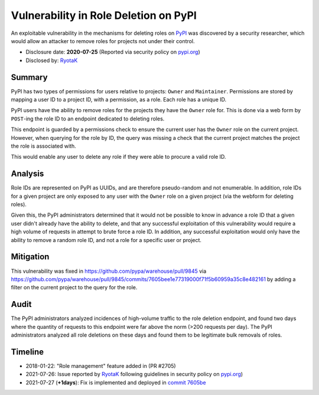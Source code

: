 ======================================
Vulnerability in Role Deletion on PyPI
======================================

An exploitable vulnerability in the mechanisms for deleting roles on `PyPI
<https://pypi.org>`_ was discovered by a security researcher, which would allow
an attacker to remove roles for projects not under their control.

* Disclosure date: **2020-07-25** (Reported via security policy on `pypi.org <https://pypi.org/security/>`_)
* Disclosed by: `RyotaK <https://twitter.com/ryotkak>`_

Summary
=======

PyPI has two types of permissions for users relative to projects: ``Owner`` and
``Maintainer``. Permissions are stored by mapping a user ID to a project ID,
with a permission, as a role. Each role has a unique ID.

PyPI users have the ability to remove roles for the projects they have the
``Owner`` role for. This is done via a web form by ``POST``-ing the role ID to
an endpoint dedicated to deleting roles.

This endpoint is guarded by a permissions check to ensure the current user has
the ``Owner`` role on the current project. However, when querying for the role
by ID, the query was missing a check that the current project matches the
project the role is associated with.

This would enable any user to delete any role if they were able to procure a
valid role ID.

Analysis
========

Role IDs are represented on PyPI as UUIDs, and are therefore pseudo-random and
not enumerable. In addition, role IDs for a given project are only exposed to
any user with the ``Owner`` role on a given project (via the webform for
deleting roles).

Given this, the PyPI administrators determined that it would not be possible to
know in advance a role ID that a given user didn't already have the ability to
delete, and that any successful exploitation of this vulnerability would
require a high volume of requests in attempt to brute force a role ID. In
addition, any successful exploitation would only have the ability to remove a
random role ID, and not a role for a specific user or project.

Mitigation
==========

This vulnerability was fixed in https://github.com/pypa/warehouse/pull/9845 via
https://github.com/pypa/warehouse/pull/9845/commits/7605bee1e77319000f71f5b60959a35c8e482161
by adding a filter on the current project to the query for the role.

Audit
=====

The PyPI administrators analyzed incidences of high-volume traffic to the role
deletion endpoint, and found two days where the quantity of requests to this
endpoint were far above the norm (>200 requests per day). The PyPI
administrators analyzed all role deletions on these days and found them to be
legitimate bulk removals of roles.

Timeline
========

* 2018-01-22: "Role management" feature added in (PR #2705)
* 2021-07-26: Issue reported by `RyotaK <https://twitter.com/ryotkak>`_
  following guidelines in security policy on `pypi.org
  <https://pypi.org/security/>`_)
* 2021-07-27 (**+1days**): Fix is implemented and deployed in `commit 7605be <https://github.com/pypa/warehouse/pull/9845/commits/7605bee1e77319000f71f5b60959a35c8e482161>`_
